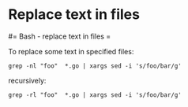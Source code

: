 #+FILETAGS: :vimwiki:

* Replace text in files
#= Bash - replace text in files =

To replace some text in specified files:
#+begin_example
grep -nl "foo"  *.go | xargs sed -i 's/foo/bar/g'
#+end_example

recursively:
#+begin_example
grep -rl "foo"  *.go | xargs sed -i 's/foo/bar/g'
#+end_example
